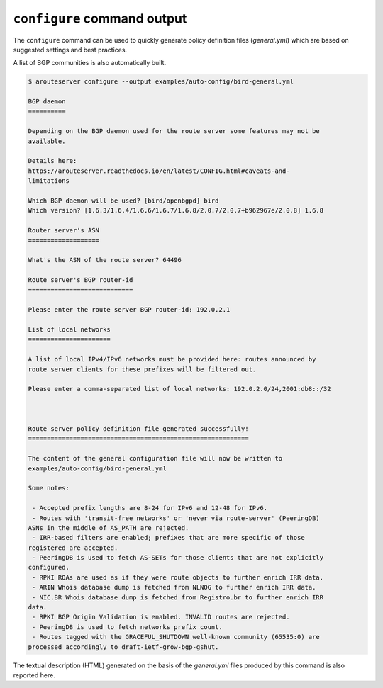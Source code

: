 .. DO NOT EDIT: this file is automatically created by /utils/build_doc

``configure`` command output
----------------------------

The ``configure`` command can be used to quickly generate policy definition files (*general.yml*) which are based on suggested settings and best practices.

A list of BGP communities is also automatically built.

.. code-block:: console

   $ arouteserver configure --output examples/auto-config/bird-general.yml
   
   BGP daemon
   ==========
   
   Depending on the BGP daemon used for the route server some features may not be
   available.
   
   Details here:
   https://arouteserver.readthedocs.io/en/latest/CONFIG.html#caveats-and-
   limitations
   
   Which BGP daemon will be used? [bird/openbgpd] bird
   Which version? [1.6.3/1.6.4/1.6.6/1.6.7/1.6.8/2.0.7/2.0.7+b962967e/2.0.8] 1.6.8
   
   Router server's ASN
   ===================
   
   What's the ASN of the route server? 64496
   
   Route server's BGP router-id
   ============================
   
   Please enter the route server BGP router-id: 192.0.2.1
   
   List of local networks
   ======================
   
   A list of local IPv4/IPv6 networks must be provided here: routes announced by
   route server clients for these prefixes will be filtered out.
   
   Please enter a comma-separated list of local networks: 192.0.2.0/24,2001:db8::/32
   
   
   
   Route server policy definition file generated successfully!
   ===========================================================
   
   The content of the general configuration file will now be written to
   examples/auto-config/bird-general.yml
   
   Some notes:
   
    - Accepted prefix lengths are 8-24 for IPv6 and 12-48 for IPv6.
    - Routes with 'transit-free networks' or 'never via route-server' (PeeringDB)
   ASNs in the middle of AS_PATH are rejected.
    - IRR-based filters are enabled; prefixes that are more specific of those
   registered are accepted.
    - PeeringDB is used to fetch AS-SETs for those clients that are not explicitly
   configured.
    - RPKI ROAs are used as if they were route objects to further enrich IRR data.
    - ARIN Whois database dump is fetched from NLNOG to further enrich IRR data.
    - NIC.BR Whois database dump is fetched from Registro.br to further enrich IRR
   data.
    - RPKI BGP Origin Validation is enabled. INVALID routes are rejected.
    - PeeringDB is used to fetch networks prefix count.
    - Routes tagged with the GRACEFUL_SHUTDOWN well-known community (65535:0) are
   processed accordingly to draft-ietf-grow-bgp-gshut.
   
The textual description (HTML) generated on the basis of the *general.yml* files produced by this command is also reported here.
